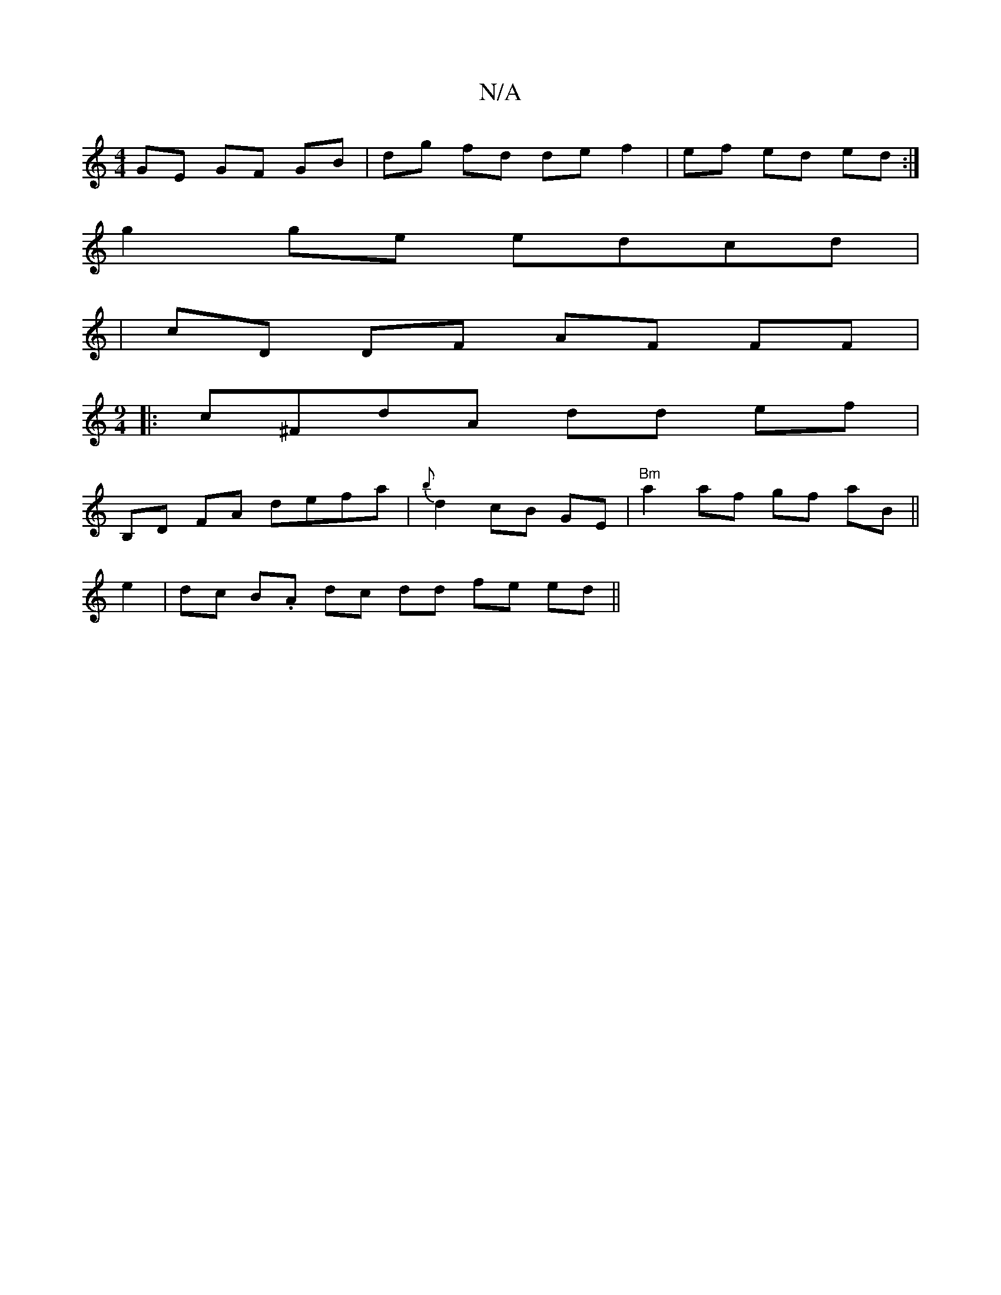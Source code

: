 X:1
T:N/A
M:4/4
R:N/A
K:Cmajor
 GE GF GB | dg fd de f2 | ef ed ed :|
g2 ge edcd|
|cD DF AF FF |
[M:9/4
|:c^FdA dd ef |
B,D FA defa | {b}d2 cB GE | "Bm"a2 af gf aB ||
e2 | dc B.A dc dd fe ed ||

|: ~ z | "G"ge "D" ef ec dd | cB AG ^
